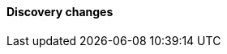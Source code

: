 [discrete]
[[breaking_80_discovery_changes]]
==== Discovery changes

//NOTE: The notable-breaking-changes tagged regions are re-used in the
//Installation and Upgrade Guide
//tag::notable-breaking-changes[]
//end::notable-breaking-changes[]
